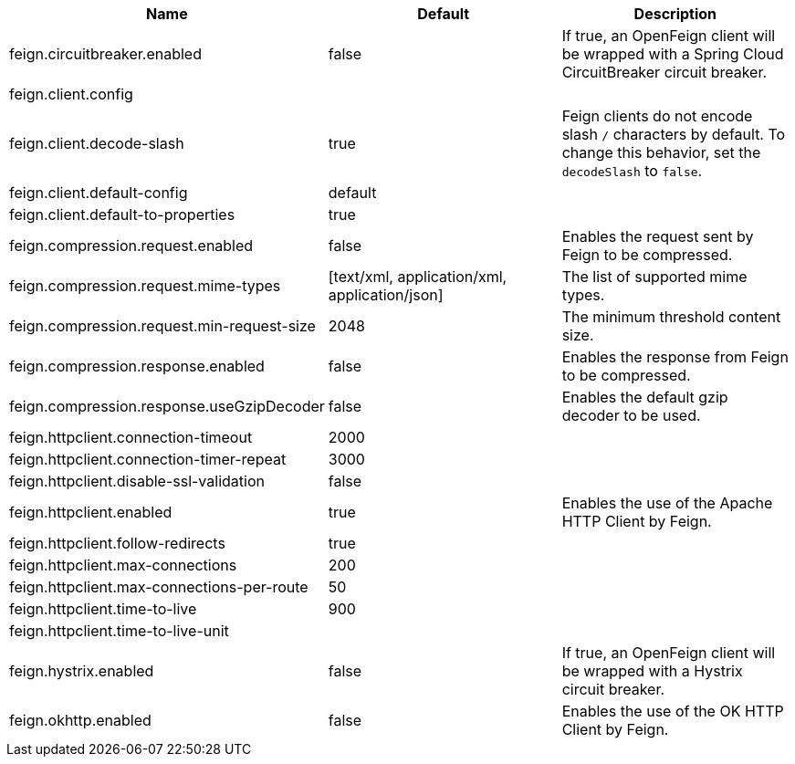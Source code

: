 |===
|Name | Default | Description

|feign.circuitbreaker.enabled | false | If true, an OpenFeign client will be wrapped with a Spring Cloud CircuitBreaker circuit breaker.
|feign.client.config |  | 
|feign.client.decode-slash | true | Feign clients do not encode slash `/` characters by default. To change this behavior, set the `decodeSlash` to `false`.
|feign.client.default-config | default | 
|feign.client.default-to-properties | true | 
|feign.compression.request.enabled | false | Enables the request sent by Feign to be compressed.
|feign.compression.request.mime-types | [text/xml, application/xml, application/json] | The list of supported mime types.
|feign.compression.request.min-request-size | 2048 | The minimum threshold content size.
|feign.compression.response.enabled | false | Enables the response from Feign to be compressed.
|feign.compression.response.useGzipDecoder | false | Enables the default gzip decoder to be used.
|feign.httpclient.connection-timeout | 2000 | 
|feign.httpclient.connection-timer-repeat | 3000 | 
|feign.httpclient.disable-ssl-validation | false | 
|feign.httpclient.enabled | true | Enables the use of the Apache HTTP Client by Feign.
|feign.httpclient.follow-redirects | true | 
|feign.httpclient.max-connections | 200 | 
|feign.httpclient.max-connections-per-route | 50 | 
|feign.httpclient.time-to-live | 900 | 
|feign.httpclient.time-to-live-unit |  | 
|feign.hystrix.enabled | false | If true, an OpenFeign client will be wrapped with a Hystrix circuit breaker.
|feign.okhttp.enabled | false | Enables the use of the OK HTTP Client by Feign.

|===